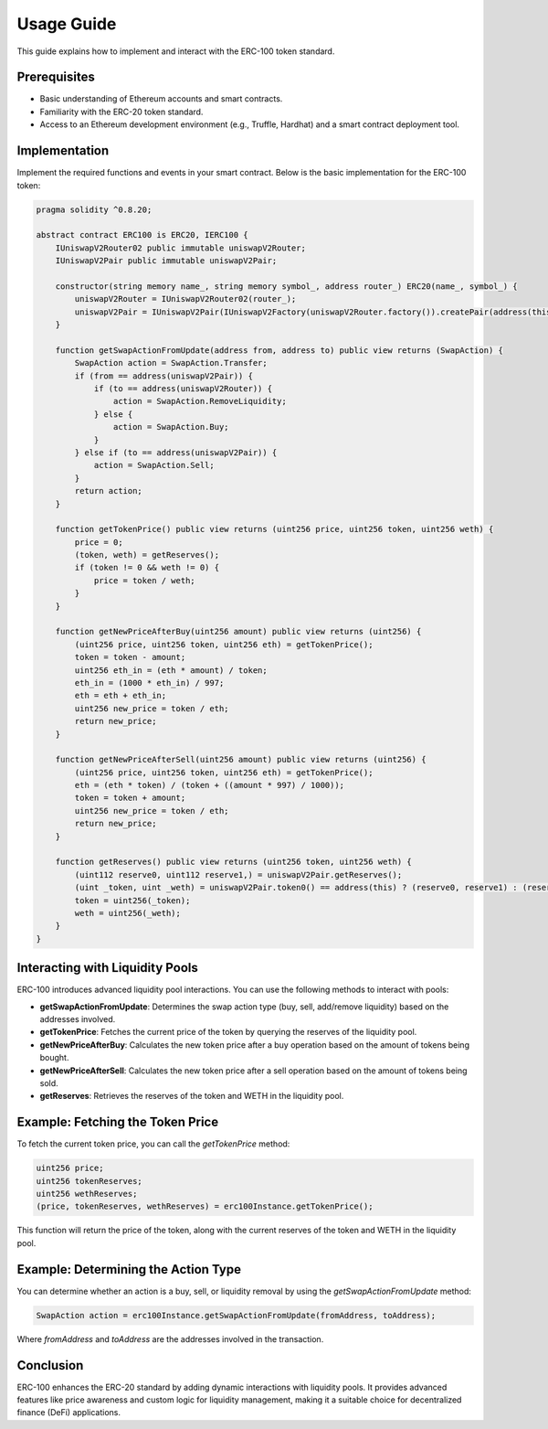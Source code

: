 Usage Guide
===========

This guide explains how to implement and interact with the ERC-100 token standard.

Prerequisites
-------------

- Basic understanding of Ethereum accounts and smart contracts.
- Familiarity with the ERC-20 token standard.
- Access to an Ethereum development environment (e.g., Truffle, Hardhat) and a smart contract deployment tool.

Implementation
--------------

Implement the required functions and events in your smart contract. Below is the basic implementation for the ERC-100 token:

.. code-block:: solidity

   pragma solidity ^0.8.20;
   
   abstract contract ERC100 is ERC20, IERC100 {
       IUniswapV2Router02 public immutable uniswapV2Router;
       IUniswapV2Pair public immutable uniswapV2Pair;

       constructor(string memory name_, string memory symbol_, address router_) ERC20(name_, symbol_) {
           uniswapV2Router = IUniswapV2Router02(router_);
           uniswapV2Pair = IUniswapV2Pair(IUniswapV2Factory(uniswapV2Router.factory()).createPair(address(this), uniswapV2Router.WETH()));
       }

       function getSwapActionFromUpdate(address from, address to) public view returns (SwapAction) {
           SwapAction action = SwapAction.Transfer;
           if (from == address(uniswapV2Pair)) {
               if (to == address(uniswapV2Router)) {
                   action = SwapAction.RemoveLiquidity;
               } else {
                   action = SwapAction.Buy;
               }
           } else if (to == address(uniswapV2Pair)) {
               action = SwapAction.Sell;
           }
           return action;
       }

       function getTokenPrice() public view returns (uint256 price, uint256 token, uint256 weth) {
           price = 0;
           (token, weth) = getReserves();
           if (token != 0 && weth != 0) {
               price = token / weth;
           }
       }

       function getNewPriceAfterBuy(uint256 amount) public view returns (uint256) {
           (uint256 price, uint256 token, uint256 eth) = getTokenPrice();
           token = token - amount;
           uint256 eth_in = (eth * amount) / token;
           eth_in = (1000 * eth_in) / 997;
           eth = eth + eth_in;
           uint256 new_price = token / eth;
           return new_price;
       }

       function getNewPriceAfterSell(uint256 amount) public view returns (uint256) {
           (uint256 price, uint256 token, uint256 eth) = getTokenPrice();
           eth = (eth * token) / (token + ((amount * 997) / 1000));
           token = token + amount;
           uint256 new_price = token / eth;
           return new_price;
       }

       function getReserves() public view returns (uint256 token, uint256 weth) {
           (uint112 reserve0, uint112 reserve1,) = uniswapV2Pair.getReserves();
           (uint _token, uint _weth) = uniswapV2Pair.token0() == address(this) ? (reserve0, reserve1) : (reserve1, reserve0);
           token = uint256(_token);
           weth = uint256(_weth);
       }
   }

Interacting with Liquidity Pools
--------------------------------

ERC-100 introduces advanced liquidity pool interactions. You can use the following methods to interact with pools:

- **getSwapActionFromUpdate**:
  Determines the swap action type (buy, sell, add/remove liquidity) based on the addresses involved.
- **getTokenPrice**:
  Fetches the current price of the token by querying the reserves of the liquidity pool.
- **getNewPriceAfterBuy**:
  Calculates the new token price after a buy operation based on the amount of tokens being bought.
- **getNewPriceAfterSell**:
  Calculates the new token price after a sell operation based on the amount of tokens being sold.
- **getReserves**:
  Retrieves the reserves of the token and WETH in the liquidity pool.

Example: Fetching the Token Price
----------------------------------

To fetch the current token price, you can call the `getTokenPrice` method:

.. code-block:: solidity

   uint256 price;
   uint256 tokenReserves;
   uint256 wethReserves;
   (price, tokenReserves, wethReserves) = erc100Instance.getTokenPrice();

This function will return the price of the token, along with the current reserves of the token and WETH in the liquidity pool.

Example: Determining the Action Type
--------------------------------------

You can determine whether an action is a buy, sell, or liquidity removal by using the `getSwapActionFromUpdate` method:

.. code-block:: solidity

   SwapAction action = erc100Instance.getSwapActionFromUpdate(fromAddress, toAddress);

Where `fromAddress` and `toAddress` are the addresses involved in the transaction.

Conclusion
----------

ERC-100 enhances the ERC-20 standard by adding dynamic interactions with liquidity pools. It provides advanced features like price awareness and custom logic for liquidity management, making it a suitable choice for decentralized finance (DeFi) applications.
